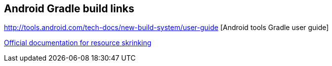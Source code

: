 [[resources_gradlebuild]]
== Android Gradle build links
	
http://tools.android.com/tech-docs/new-build-system/user-guide [Android tools Gradle user guide]

http://tools.android.com/tech-docs/new-build-system/resource-shrinking[Official documentation for resource skrinking]
			
